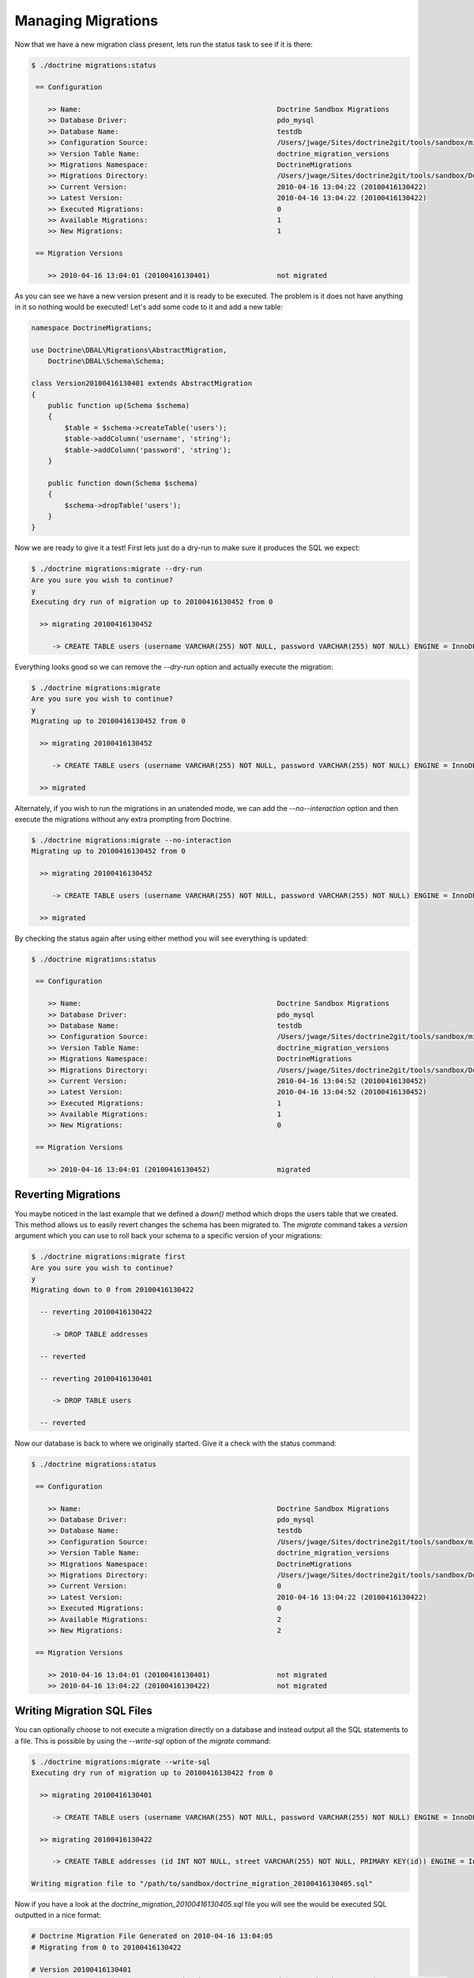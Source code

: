.. index::
   single: Managing Migrations

Managing Migrations
===================

Now that we have a new migration class present, lets run the status task to see
if it is there:

.. code-block:: bash

    $ ./doctrine migrations:status

     == Configuration

        >> Name:                                               Doctrine Sandbox Migrations
        >> Database Driver:                                    pdo_mysql
        >> Database Name:                                      testdb
        >> Configuration Source:                               /Users/jwage/Sites/doctrine2git/tools/sandbox/migrations.xml
        >> Version Table Name:                                 doctrine_migration_versions
        >> Migrations Namespace:                               DoctrineMigrations
        >> Migrations Directory:                               /Users/jwage/Sites/doctrine2git/tools/sandbox/DoctrineMigrations
        >> Current Version:                                    2010-04-16 13:04:22 (20100416130422)
        >> Latest Version:                                     2010-04-16 13:04:22 (20100416130422)
        >> Executed Migrations:                                0
        >> Available Migrations:                               1
        >> New Migrations:                                     1

     == Migration Versions

        >> 2010-04-16 13:04:01 (20100416130401)                not migrated

As you can see we have a new version present and it is ready to be executed. The
problem is it does not have anything in it so nothing would be executed! Let's
add some code to it and add a new table:

.. code-block:: php

    namespace DoctrineMigrations;

    use Doctrine\DBAL\Migrations\AbstractMigration,
        Doctrine\DBAL\Schema\Schema;

    class Version20100416130401 extends AbstractMigration
    {
        public function up(Schema $schema)
        {
            $table = $schema->createTable('users');
            $table->addColumn('username', 'string');
            $table->addColumn('password', 'string');
        }

        public function down(Schema $schema)
        {
            $schema->dropTable('users');
        }
    }

Now we are ready to give it a test! First lets just do a dry-run to make sure
it produces the SQL we expect:

.. code-block:: bash

    $ ./doctrine migrations:migrate --dry-run
    Are you sure you wish to continue?
    y
    Executing dry run of migration up to 20100416130452 from 0

      >> migrating 20100416130452

         -> CREATE TABLE users (username VARCHAR(255) NOT NULL, password VARCHAR(255) NOT NULL) ENGINE = InnoDB

Everything looks good so we can remove the *--dry-run* option and actually execute
the migration:

.. code-block:: bash

    $ ./doctrine migrations:migrate
    Are you sure you wish to continue?
    y
    Migrating up to 20100416130452 from 0

      >> migrating 20100416130452

         -> CREATE TABLE users (username VARCHAR(255) NOT NULL, password VARCHAR(255) NOT NULL) ENGINE = InnoDB

      >> migrated

Alternately, if you wish to run the migrations in an unatended mode, we can add the *--no--interaction* option and then
execute the migrations without any extra prompting from Doctrine.

.. code-block:: bash

    $ ./doctrine migrations:migrate --no-interaction
    Migrating up to 20100416130452 from 0

      >> migrating 20100416130452

         -> CREATE TABLE users (username VARCHAR(255) NOT NULL, password VARCHAR(255) NOT NULL) ENGINE = InnoDB

      >> migrated

By checking the status again after using either method you will see everything is updated:

.. code-block:: bash

    $ ./doctrine migrations:status

     == Configuration

        >> Name:                                               Doctrine Sandbox Migrations
        >> Database Driver:                                    pdo_mysql
        >> Database Name:                                      testdb
        >> Configuration Source:                               /Users/jwage/Sites/doctrine2git/tools/sandbox/migrations.xml
        >> Version Table Name:                                 doctrine_migration_versions
        >> Migrations Namespace:                               DoctrineMigrations
        >> Migrations Directory:                               /Users/jwage/Sites/doctrine2git/tools/sandbox/DoctrineMigrations
        >> Current Version:                                    2010-04-16 13:04:52 (20100416130452)
        >> Latest Version:                                     2010-04-16 13:04:52 (20100416130452)
        >> Executed Migrations:                                1
        >> Available Migrations:                               1
        >> New Migrations:                                     0

     == Migration Versions

        >> 2010-04-16 13:04:01 (20100416130452)                migrated

Reverting Migrations
--------------------

You maybe noticed in the last example that we defined a *down()* method which
drops the users table that we created. This method allows us to easily revert
changes the schema has been migrated to. The *migrate* command takes a *version*
argument which you can use to roll back your schema to a specific version of
your migrations:

.. code-block:: bash

    $ ./doctrine migrations:migrate first
    Are you sure you wish to continue?
    y
    Migrating down to 0 from 20100416130422

      -- reverting 20100416130422

         -> DROP TABLE addresses

      -- reverted

      -- reverting 20100416130401

         -> DROP TABLE users

      -- reverted

Now our database is back to where we originally started. Give it a check with
the status command:

.. code-block:: bash

    $ ./doctrine migrations:status

     == Configuration

        >> Name:                                               Doctrine Sandbox Migrations
        >> Database Driver:                                    pdo_mysql
        >> Database Name:                                      testdb
        >> Configuration Source:                               /Users/jwage/Sites/doctrine2git/tools/sandbox/migrations.xml
        >> Version Table Name:                                 doctrine_migration_versions
        >> Migrations Namespace:                               DoctrineMigrations
        >> Migrations Directory:                               /Users/jwage/Sites/doctrine2git/tools/sandbox/DoctrineMigrations
        >> Current Version:                                    0
        >> Latest Version:                                     2010-04-16 13:04:22 (20100416130422)
        >> Executed Migrations:                                0
        >> Available Migrations:                               2
        >> New Migrations:                                     2

     == Migration Versions

        >> 2010-04-16 13:04:01 (20100416130401)                not migrated
        >> 2010-04-16 13:04:22 (20100416130422)                not migrated

Writing Migration SQL Files
---------------------------

You can optionally choose to not execute a migration directly on a database and
instead output all the SQL statements to a file. This is possible by using the
*--write-sql* option of the *migrate* command:

.. code-block:: bash

    $ ./doctrine migrations:migrate --write-sql
    Executing dry run of migration up to 20100416130422 from 0

      >> migrating 20100416130401

         -> CREATE TABLE users (username VARCHAR(255) NOT NULL, password VARCHAR(255) NOT NULL) ENGINE = InnoDB

      >> migrating 20100416130422

         -> CREATE TABLE addresses (id INT NOT NULL, street VARCHAR(255) NOT NULL, PRIMARY KEY(id)) ENGINE = InnoDB

    Writing migration file to "/path/to/sandbox/doctrine_migration_20100416130405.sql"

Now if you have a look at the *doctrine_migration_20100416130405.sql* file you will see the would be
executed SQL outputted in a nice format:

.. code-block:: bash

    # Doctrine Migration File Generated on 2010-04-16 13:04:05
    # Migrating from 0 to 20100416130422

    # Version 20100416130401
    CREATE TABLE users (username VARCHAR(255) NOT NULL, password VARCHAR(255) NOT NULL) ENGINE = InnoDB;

    # Version 20100416130422
    CREATE TABLE addresses (id INT NOT NULL, street VARCHAR(255) NOT NULL, PRIMARY KEY(id)) ENGINE = InnoDB;

Managing the Version Table
--------------------------

Sometimes you may need to manually change something in the database table which
manages the versions for some migrations. For this you can use the version task.
You can easily add a version like this:

.. code-block:: bash

    $ ./doctrine migrations:version YYYYMMDDHHMMSS --add

Or you can delete that version:

.. code-block:: bash

    $ ./doctrine migrations:version YYYYMMDDHHMMSS --delete

The command does not execute any migrations code, it simply adds the specified
version to the database.
